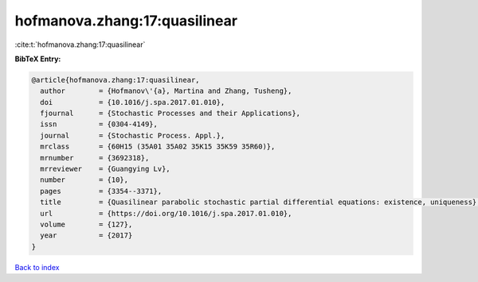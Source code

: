 hofmanova.zhang:17:quasilinear
==============================

:cite:t:`hofmanova.zhang:17:quasilinear`

**BibTeX Entry:**

.. code-block:: bibtex

   @article{hofmanova.zhang:17:quasilinear,
     author        = {Hofmanov\'{a}, Martina and Zhang, Tusheng},
     doi           = {10.1016/j.spa.2017.01.010},
     fjournal      = {Stochastic Processes and their Applications},
     issn          = {0304-4149},
     journal       = {Stochastic Process. Appl.},
     mrclass       = {60H15 (35A01 35A02 35K15 35K59 35R60)},
     mrnumber      = {3692318},
     mrreviewer    = {Guangying Lv},
     number        = {10},
     pages         = {3354--3371},
     title         = {Quasilinear parabolic stochastic partial differential equations: existence, uniqueness},
     url           = {https://doi.org/10.1016/j.spa.2017.01.010},
     volume        = {127},
     year          = {2017}
   }

`Back to index <../By-Cite-Keys.html>`_

